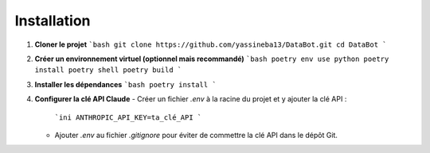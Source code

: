 
Installation
==========================


1. **Cloner le projet**
   ```bash
   git clone https://github.com/yassineba13/DataBot.git
   cd DataBot
   ```
2. **Créer un environnement virtuel (optionnel mais recommandé)**
   ```bash
   poetry env use python
   poetry install
   poetry shell
   poetry build
   ```
3. **Installer les dépendances**
   ```bash
   poetry install 
   ```
4. **Configurer la clé API Claude**
   - Créer un fichier `.env` à la racine du projet et y ajouter la clé API :
     ```ini
     ANTHROPIC_API_KEY=ta_clé_API
     ```
   - Ajouter `.env` au fichier `.gitignore` pour éviter de commettre la clé API dans le dépôt Git.